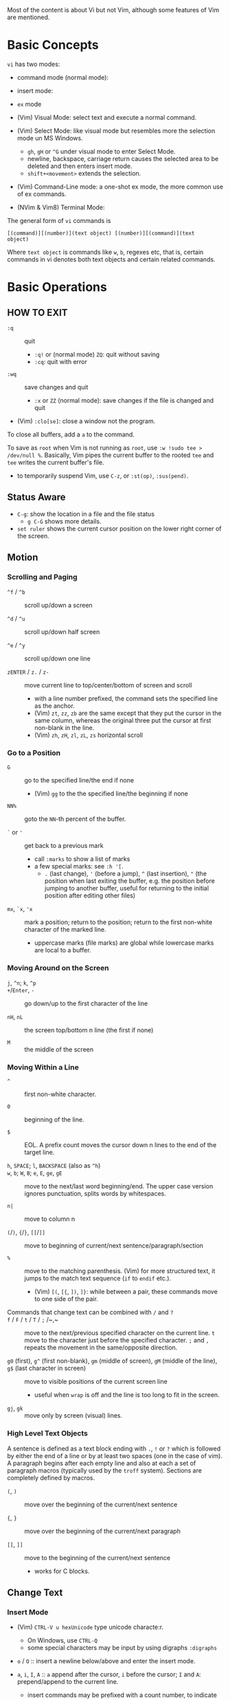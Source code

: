Most of the content is about Vi but not Vim, although some features of Vim
are mentioned.

* Basic Concepts

~vi~ has two modes:

- command mode (normal mode):

- insert mode:

- =ex= mode

- (Vim) Visual Mode: select text and execute a normal command.

- (Vim) Select Mode: like visual mode but resembles more the selection mode
  un MS Windows.
  + =gh=, =gH= or =^G= under visual mode to enter Select Mode.
  + newline, backspace, carriage return causes the selected area to be
    deleted and then enters insert mode.
  + =shift+<movement>= extends the selection.

- (Vim) Command-Line mode: a one-shot ex mode, the more common use of ex
  commands.

- (NVim & Vim8) Terminal Mode:

The general form of ~vi~ commands is

#+begin_src 
[(command)][(number)](text object) [(number)][(command)](text
object) 
#+end_src

Where =text object= is commands like =w=, =b=, regexes etc, that is, certain
commands in vi denotes both text objects and certain related commands.

* Basic Operations

** HOW TO EXIT

- =:q= :: quit
  + =:q!= or (normal mode) =ZQ=: quit without saving
  + =:cq=: quit with error

- =:wq= :: save  changes and quit
  + =:x= or =ZZ= (normal mode): save changes if the file is changed and quit

- (Vim) =:clo[se]=: close a window not the program.

To close all buffers, add a =a= to the command.

To save as =root= when Vim is not running as =root=, use =:w !sudo tee >
/dev/null %=. Basically, Vim pipes the current buffer to the rooted =tee= and
=tee= writes the current buffer's file.

- to temporarily suspend Vim, use =C-z=, or =:st(op)=, =:sus(pend)=.

** Status Aware

- =C-g=: show the location in a file and the file status
  + =g C-G= shows more details.

- =set ruler= shows the current cursor position on the lower right corner of
  the screen.

** Motion

*** Scrolling and Paging

- ~^f~ / ~^b~ :: scroll up/down a screen

- ~^d~ / ~^u~ :: scroll up/down half screen

- ~^e~ / ~^y~ :: scroll up/down one line

- ~zENTER~ / ~z.~ / ~z-~ :: move current line to top/center/bottom of screen
  and scroll
  + with a line number prefixed, the command sets the specified line as the
    anchor.
  + (Vim) =zt=, =zz=, =zb= are the same except that they put the cursor in
    the same column, whereas the original three put the cursor at first
    non-blank in the line.
  + (Vim) =zh=, =zH=, =zl=, =zL=, =zs= horizontal scroll

*** Go to a Position

- ~G~  :: go to the specified line/the end if none
   + (Vim) =gg= to the the specified line/the beginning if none

- =NN%= :: goto the =NN=-th percent of the buffer.

- =`= or ='= :: get back to a previous mark 
  + call =:marks= to show a list of marks
  + a few special marks: see =:h '[=.
    - =.= (last change), ='= (before a jump), =^= (last insertion), ="= (the
      position when last exiting the buffer, e.g.  the position before
      jumping to another buffer, useful for returning to the initial position
      after editing other files)

- =mx=, =`x=, ='x= :: mark a position; return to the position; return to the
  first non-white character of the marked line.
  + uppercase marks (file marks) are global while lowercase marks are local
    to a buffer.

*** Moving Around on the Screen

- =j=, =^n=;  =k=, =^p= ::

- =+=​/​=Enter=, =-= :: go down/up to the first character of the
  line

- =nH=, =nL= :: the screen top/bottom n line (the first if none)

- =M= :: the middle of the screen

*** Moving Within a Line

- =^= :: first non-white character.

- =0= :: beginning of the line.

- =$= :: EOL. A prefix count moves the cursor down n lines to the end of the
  target line.

- =h=, =SPACE=; =l=, =BACKSPACE= (also as =^h=) ::

- =w=, =b=; =W=, =B=; ~e~, =E=, =ge=, =gE= :: move to the next/last word
  beginning/end. The upper case version ignores punctuation, splits words by
  whitespaces.

- ~n|~ :: move to column n

- ~(~​/​~)~, ~{~​/​~}~, ~[[~​/​~]]~ :: move to
  beginning of current/next sentence/paragraph/section

- =%= :: move to the matching parenthesis. (Vim) for more structured text, it
  jumps to the match text sequence (=if= to =endif= etc.).
  - (Vim) =[(=, =[{=, =])=, =]}=: while between a pair, these commands move
    to one side of the pair.

- Commands that change text can be combined with ~/~ and ~?~ ::

- ~f~ / ~F~ / ~t~ / ~T~ / ~;~ /~,~ :: move to the next/previous specified
  character on the current line. =t= move to the character just before the
  specified character. =;= and =,= repeats the movement in the same/opposite
  direction.

- =g0= (first), =g^= (first non-blank), =gm= (middle of screen), =gM= (middle of the line), =g$= (last character in screen) :: move to visible positions of the current
  screen line 
  + useful when =wrap= is off and the line is too long to fit in the screen.

- =gj=, =gk= :: move only by screen (visual) lines.

*** High Level Text Objects

A sentence is defined as a text block ending with =.=, =!= or =?= which is
followed by either the end of a line or by at least two spaces (one in the
case of vim). A paragraph begins after each empty line and also at each a set
of paragraph macros (typically used by the =troff= system).  Sections are
completely defined by macros.

- =(=, =)= :: move over the beginning of the current/next sentence

- ={=, =}= :: move over the beginning of the current/next paragraph

- =[[=, =]]= :: move to the beginning of the current/next sentence
  + works for C blocks.

** Change Text

*** Insert Mode

- (Vim) =CTRL-V u hexUnicode= type unicode characte:r.
  + On Windows, use =CTRL-Q=
  + some special characters may be input by using digraphs =:digraphs=

- =o= / =O= :: insert a newline below/above and enter the insert mode.

- =a=, =i=, =I=, =A= :: =a= append after the cursor, =i= before the cursor;
  =I= and =A=: prepend/append to the current line.
  + insert commands may be prefixed with a count number, to indicate the
    repetition of the inserted text.
  + Under =vi=, =a= only appends, =i= only inserts: they cannot modify
    existing text and backspace deleting characters are not instantly
    displayed as deleted.
  + Under insert mode (ASCII caret notation =man ascii= and look at the
    "Char" column), =^H= is backspace, =^U= deletes the input on the current
    line; =^W= erases a word; =^I= inserts a tab; =^[= is the escape key.
  + In case some other operations are required under insert mode, use =^o= to
    access normal mode commands.
  + =gI= starts insert mode at the column 1, the exact opposite of =A=. =I=
    starts at the first non-blank character.

- ~ra~ :: replace the current char with ~a~, no need to enter the insert
  mode;
  + replace =&&= with =||=: type =2r|=

- ~R~ :: the replace mode that replaces (overstrikes) everything in its way,
  basically the INSERT key in CUA: one may even restore to normal insert mode
  by pressing the =INSERT= key.

- =Esc= or =^[= :: leaves the insert mode or replace mode. Finish
  abbreviation (type some letters for a full word).
  + =^C= ::  leaves the insert mode without trigger =InsertLeave=
    autocommand.

- ~c~ :: change, a combination of delete followed by insert, used with
  various motion commands.
  - =s= :: substitute the first char and then enters the insert mode. =s= to
    =c= is as =x= to =d=.
  - ~cc~, =S= :: change the entire line
  - ~C~ ::  ~c$~
  - =ce= and =cw= :: the same even if =w= and =e= have different semantics.
  - how to surround marked text: =c()<ESC>p=

- special characters :: insert a =^V= before the character.

*** Deletion

There are a few special buffers (registers) provided by =vi= for temporary
use: the unnamed buffer and the named buffers.  The unnamed buffer (deletion
register) is lost when switching files; the named buffers (from =1= to =9=
and =a= to =z=) do not, thus they may be used to transfer content from one
file to another.  (Vim) the lowercase register name is used to *overwrite the
register* while the uppercase is used to *append to the previous register
contents*.

- =x=, =X= :: delete the next/previous character

- ~["x]d~ :: delete operator, used with =b=, =d=, =w= and various motion and
  search commands, optionally into register =x=.
  + ~D~ delete to the end of the line, equal to  = ~d$~
  + to delete with a search inclusively, add an offset (typically =e=) after
    the search pattern.
  + a double quote references a register/buffer. A single quote moves to a
    mark.

The editor saves the last 9 deleted blocks of text in a set of numbered
registers 1-9, accessible by ="n=.

*** Rearranging and Duplicating

- ~("buffer_name)y~ :: yank (copy into a buffer, by default the unnamed one
  (deletion register), unless prefixed by a named buffer)

- ~p~, ~P~ :: put after/before the line/the cursor
  + =xp= :: to transpose two characters

- =i_Ctrl-R= under insert mode :: insert the contents of a register.
  + not every paste has to be performed under normal mode. The unnamed
    register is named ="=. There is also an expression register ===, which
    evaluates an expression and converts the result to a string to be pasted.

- ~Y~ :: curiously = ~yy~, not yank to the end of the line.
  + under Neovim,  more consistently defined as =y$=

- =~= :: changing case
  + =gU{motion}= (uppercase), =gu{motion}= (lowercase)

- =<=, =>= :: combined with motion, search command to shift lines by a
  =shiftwidth=.
  + =<<=, =>>= shift the current line.

- =^D= and =^T= :: shift lines under insert mode, so-called tabbing.

- ~J~ :: join

*** Repeat the Last Change

- =.=: repeat the change since the last time of entering the insert mode

*** Text Objects (Vim)

There is a conceptual distinction between motion commands and text objects.
Motion commands operate on a text range defined by motion after an operator
=h: operator=.  However, there are special commands that indicate text
objects (words, sentences, paragraphs, =[]= blocks, =()= blocks, =<>= blocks,
={}= blocks, XML =<tag></tag>= blocks, =""= blocks, =''= blocks, =``= blocks)
only after an operation =h: text-objects=. These commands operate on text
range defined by text objects, not by motion.

- =aw=, =iw=: different from =w= in that the word under the cursor is
  operated on, rather than the text across which a word motion includes. The
  inner version only selects the object itself, not its preceding or
  following whitespace.

- for a block object, the inner version excludes the surrounding pair.

- Under visual mode, if the selected region is more than one character, text
  object commands extend the region according to the semantics of the text
  object and the direction depends on the position of the cursor.

- For tag blocks, non-matching tags are ignored.

** Search/Replace

*** Pattern Search

- =/=, =?= :: forward/backward search (possibly with regex). Search is also a
  way to move around.
  + By default, the search wraps around when it hits the end of the buffer
    unless =nowrapscan= is set.
  + By default the cursor is placed on the first character of the match.
    These patterns may be followed by an offset to put the cursor at the
    location specified by the offset: line count (positive or negative),
    =e[+/-num]= characters to the right/left of the end of the match (by
    default 0), =s/b[+/-num]= characters to the right/left of the match, or
    =;{pattern}=  to perform another search.
  + =/=, =?= without a pattern repeats the previous search.
  + =n=, =N= continue the search in the same/opposite direction.
  + (vim) a history of search commands is maintained, retrievable with arrow
    keys or =^p=, =^n=.
  + the final =/= or =?= is optional without the offset
  + use =\%>= and =\%<= to limit the column search range.
  + =/= are =?= are not suited for every situation, use ex global
    =g/pattern/#= to list all matching lines and jump there.
  + to search a word under the cursor, use =*= (forward) and =#= (backward),
    see the next command.
    
- =*=, =#= :: search forward/backward for the count'th occurrence of the word
  nearest to the cursor.
  + a =g= prefix may be added to indicate no word boundaries.

- =^C= :: interrupt the current search command

- =fchar=, =Fchar=; =;= :: search for the next =char= forwards/backwards on
  the current line; =;= repeats the previous search.
  + =t= and =T= is a version of =f= that goes to the position before the
    searched character.
  + =;= and =,= repeats the previous find command in the same/opposite
    direction.
  + use =``= or =''= to return to the position/line before the search.

Substitution is mostly done through the =substitute= ex command.

** Undo/Redo

- ~u~: undo; ~U~: undo all on a line, ~C-r~ (vim): redo (redo an undone
  operation)
  + One undo command normally undoes a typed command, no matter how much it
    changes.
  + =vi='s undo may undo a previous undo.
  + =vim= adds branching undo, similar to Git commit tree and branches.
  + =u= may undo a =U=, that is, redo all on a line.

- Since the last nine deletions are saved in the nine named buffer in
  addition to the /deletion register/, use ="np= to retrieve them. But vim
  supports infinite undo.

** Other Operations

- ~:e!~ :: returns to the last saved version of the file

- ~ZZ~ / ~:wq~ ::

- ~.~ :: repeat the last command. For long commands, this is more efficient.
  + works for all changes except for undo, redo and ex commands.

- =%= on a paired punctuation mark :: switch to the other of the pair.

- =Ctrl-^= :: =:e #=

** Combination For Special Tasks

- =dwelp= :: swap two words. Delete the word, go over the next word and a
  step forward, put the deleted word.

- =lb=, =he= :: move to the beginning/end of a word; =l=​/​=h= here
  guards against the case where the cursor is already at the beginning.

- =f(xf)x= :: delete a pair parentheses.

* ex commands and the ex mode

Originally, =vi= was the visual mode of the =ex= editor, an improved line
editor from and a superset of =ed=. Modern =ex= runs a cleared terminal,
unlike =ed=, which runs directly in the current view of the terminal. To
enter =ex= mode under visual mode, hit =Q=.

=ex= has buffers named =a= through =z=.  The =ex= editor has five modes:

- *command mode* :: the =:= prompt
  + =address command ! parameters count flags=, all parts are optional. The
    degenerate case (empty command) prints the next line in the file. Here
    =flags= are =p=, =l= or =#=, executed after the main command.
  + Most commands names are English words with prefix abbreviations. Most
    commands accept prefix addresses specifying the lines in the file upon
    which they are to have effect. A few (e.g. =delete=) may take a trailing
    count specifying the number of lines to be involved or other parameters
    after the command name.
  + For commands that takes a range address, the count parameter limits the
    command to the lines starting at the last line of the range with =count=
    lines involved. That is, the range address is actually invalid and only
    the last address number is taken (maybe not, the range may be a pattern
    to locate the last line).  e.g. =1,3d3= is the same as =3d3=.
  + commands are commented out by a double quote ="=.
  + Different elements of an =ex= command may be separated by spaces.
  + multiple commands on a single line are separated by =|= in the same way a
    semicolon separates a shell command.
  + (Vim) =Ctrl-D= to list all possible completion options.

- *text input mode* :: gathers input lines and places them in the file; the
  =append=, =insert= and =change= commands use text input mode. A dot =.=
  line exits the mode.

- *open mode* :: displays one line at a time, not really useful on modern
  terminals and monitors and they are usually not implemented. They are
  designed for hardcopy terminals (terminals that print a line to display
  instead of drawing on the screen) or glass TTYs (display terminal that
  behaves like a teletype printing terminal without cursor support).

- *visual mode*, *text insertion mode* :: vi's modes
  + type =Q= to enter =ex= mode.

** Command Addressing

Addresses may be absolute line numbers, relative line offset, special symbols
indicating some special lines or search pattern as addresses and they may be
combined: two patterns may form a range with a comma; patterns with an offset
indicates a line relative to the matching line.

- =.= :: the current line

- =n= :: the nth line

- =$= :: the last line

- =%= :: the entire buffer, equal to =1,$=, unlike ed, where comma =,=
  addresses the whole buffer.

- =+n=, =-n= :: an offset relative to the line specified before it

- =/re/=, =?re?= :: scan forward or backward respectively for a line
  containing a regex, possibly with some commands to operate on these lines.
  The search wraps around the end of the buffer. Without the trailing =/= or
  =?=, the command simply prints the next matching line using the regex. =//=
  or =??= uses the last regex.

- ='"= :: the previous current line is marked by ="=.

- Null address specification :: defaults to the current line, =1,p= prints
  the first line through the current line. This is more consistent than in
  =ed=, where =,addr= denotes =1,addr= and =addr,= denotes =addr,addr=.

- =;= is also available in =vi= to set the first address as the current line.

** Commands

- =args= :: the members of the argument list of the =ex= process

- =(.){a}ppend= ::
  + =a!= toggles autoindent

- =cd=, =chdir= :: After a =chdir= the current file is not considered edited.

- =(.,.){c}hange count= ::
  + =c!= toggles autoindent

- =(.,){co}py addr flags=, also abbreviated as =t= :: copy and put the range
  after =addr=

- =(.,.){d}elete (buffer) count flags= :: If a buffer name is given, the
  deleted lines are saved (lower case buffer name)/append (upper case buffer
  name) there.

- =(.,.)yank buffer count= :: yank the specified lines in the named buffer,
  if any, for later retrieval via =put=.

- ={e}dit=, =ex= :: clear the current clean buffer and begin an editing
  session on a new file.
  + =e!= :: discards changes to the buffer and reload the file.

- ={f]ile filename=, =file= ::

- =(1,$) {g}lobal /re/ commands= :: execute commands on the lines  within the
  range where the pattern matches.
  + the command list may span multiple lines and may include =append=,
    =insert=, =change= commands and their associated input text. The global
    command and the undo command are not allowed in the command list.
  + here "global" means globally throughout all the matching lines within the
    specified range.
  + =g!=, abbr. =v= :: at each line not matching the pattern

- =(.){i}nsert= ::
  + =i!= :: the autoindent version

- =(.,.+1) {j}oin count flags= ::
  + =j!=

- =(.)k x=  or =(.)mark x= :: mark a line with a letter.

- =(.,.){m}ove addr= :: move (cut and paste) the specified lines to =addr=.

- ={n}ext= :: the next file from the command line arguments is edited

- ={rew}ind= :: the argument list is rewound and the first file is edited.

With =args=, =n= and =rew=, one may switch between multiple files without
leaving vi.  =last=, =prev= (vim) enhanced support for multiple files.
However, moving to another file requires a save as the buffer is cleared.
=vi= remembers the current filename as =%= and the alternate filename as =#=.
They may be used with =e=, =r=, =!cmd=.

- =(.,.){nu}mber count flags=, =#= :: print with line numbers

- =(.){o}pen (/re/) flags= :: enter intraline editing open mode at each
  addressed line. =Q= to exit.

- =(.,.){p}rint count= ::

- =(.){pu}t buffer= :: puts back deleted or yanked lines, possibly from a
  named buffer.

- ={q}uit= ::

- =(.){r}ead file= :: If no filename is given, the current filename is used.
  The current file name is not changed unless there is none, in which case
  the specified =file= becomes the current one.

- =recover file= ::

- ={sh}ell= :: start a new shell, resume editing after the shell exits

- ={so}urce file= :: reads and executes =ex= commands from the specified file

- =(.,.) {s}ubstitute /re/replacement/ options count flags= ::
  + the address range may be replaced with a global command with a search
    pattern, under which case, =/re/= may be omitted as =//= to denote the
    search pattern.

    #+begin_src 
    vim :g/editer/s//editor/g 
    #+end_src

  + =options= may be =g= global, =c= asking for confirmation
  + =&= repeats the previous substitute command with possibly different
    flags.
  + =~= last used search pattern in a regular search.
  + any nonalphanumeric, nonspace character except =\=, ="= and =|= may be
    used as the delimiter, especially useful when dealing with pathnames.

- =stop= :: suspends the editor

- =ta tag= :: switch the focus of editing to the location of =tag=, defined
  by the tags file, created by, for example, =ctags=.

- =! command= :: it executes a shell command but vim documentation calls it
  "filter" as it may be used to filter text in the buffer and write back into
  the buffer.
  + =%= and =#= in the command are expanded as in filenames.
  + if a range address is appended before =!=, that range of lines are
    supplied as stdin to the command. The possible output then replaces the
    original lines.
  + in =vi= mode, type =!= followed by motion operations enters this command
    with a range automatically. To operate only on the current n lines, type
    =!!=.

- =($)== :: prints the line number of addressed line without changing the
  current line.

- =(.){vi}sual -/^/. windows_size flags= :: enters visual mode at the
  specified line

- =(1,$){w}rite (>>) file/!command= :: overwrite/appends (to file only) the
  specified lines (by default the entire buffer) to a filename/command stdin.
  + =w!= overwrite an existing file.
  + =file filename=: change the current file name without saving.
  + (Vim) =saveas file=  writes a file and change the filename of the buffer
    to that file.

- ={x}it! file= :: exits with changes saved if modified.

- =(.+1)z window_size= :: print the next count lines, the current line is
  changed. This command is basically scroll.

- =preserve= :: write the current buffeer into its swap and the swap file
  will not be deleted after exiting so that changes may be recovered.

- =(.)z -/./ number_of_lines= :: prints a window of text with the specified
  line at the top.
  - =-= puts the line at the bottom, =.= at the center, === also at the
    center with surrounding =-= characters.

- =(.,.) >/< count flags= :: shift the specified lines.
  + Only whitespaces are shifted; no non-white characters are discarded with
    a left-shift.

- (.+1, .+1) :: an address alone causes the addressed line to be printed (and
  also change the curent line).

** Pattern Matching

Ex/Vi/Vim mostly uses POSIX basic regular expression. All =vi= clones support
optional extended regular expression syntaxes. For syntax and rules of
regular expressions, see [[./posix_regex.org][POSIX Regex.]]

*** Replacement Syntax

Aside from literal characters, the replacement contains a few metacharacters.

- =~= in the replacement pattern stands for the defining text of the previous
  replacement pattern.  Useful for repeating an edit.
  + also as a command to perform the previous substitution but with the
    previous search pattern (not necessarily the one used in the last
    substitution command).

- =#= as the replacement pattern alone specifies the previous replacement
  pattern.

- =&= in the replacement is replaced by the characters matched by the search
  pattern.
  - =&= as a command under both vi mode and ex mode (=:&=) repeats the last
    substitution without moving the cursor.

- =\n= (backreference): matches the text that was matched by the n-th regular
  subexpression in the search pattern.
  + in the replacement pattern, it is replaced by the text matched by the
    corresponding subexpression.
  + For nested expression, =n= is determined by the counting occurrences of
    =\(= starting from the left.

- =\u= and =\l= cause the immediately following character in the replacement
  to be converted to upper- and lower-case respectively.
  + =\U= and =\L= turns on the conversion until =\E= and =\e= turns it off.

- =\<=, =\>= matches the beginning/end of a word.

- Most metacharacters lose their special meaning inside brackets except =\=,
  =-=, =]= which are used by bracket expressions or as the escape marker.

- A simple =:s= is =:s//~/=, repeating the last substitution.

*** Some Pattern Matching Examples

- move a block of XML

#+begin_src ex 
:g /<syntax>/.,<syntax\/>/ move /<parameters>-1/ 
#+end_src
 
- delete all blank lines plus any lines that contain only whitespace

#+begin_src 
:g/^[ tab]*$/d 
#+end_src

- delete all leading spaces

#+begin_src 
:%s/^  *\(.*\)/\1/ 
#+end_src

- insert a ~>  ~ at the start of every line in a file

#+begin_src 
:%s/^/>  / 
#+end_src

- reverse the order of lines in a file

#+begin_src 
:g/.*/mo0 
#+end_src

- repeat a command

#+begin_src 
# copy lines 12-17 to the end of the file ten times
:1,10g/^/ 12,17t$ 
#+end_src

* Advanced Usage 
** How To Exit

Inside Emacs or VSCode terminal, beside =Ctrl-[= and =Esc=, =Ctrl-C= escapes
insert mode, =Ctrl-o= gives a chance to execute normal mode command (in which
case =ZQ= or =ZZ=).

** Read-Only Mode

=vim -R= or =view=. Use =w!= or =wq!= to force a write if necessary.

** Word Abbreviation

=:(un)abbrivate abbr expanded text=

Abbreviations expand as soon as a nonalphanumeric character is pressed.
Definitions are not recursively expanded.

** Recovery

- =vi -r name= :: recovery a file at the directory where a file is previously
  not written.

- Use =:{pre}serve= the buffer even if there is no crash, especially when the
  user cannot save the file, under which case preserving the file offers an
  alternative to backup the file.
  + for =vim=, it preserves the content in the =.swp= file.

** Options

(Vim) for a list of options, =:options=. The options in the option window are
modifiable, similar to Emacs' =customize=. To set an option to its default
=set option_name&=. To query an option, =set option_name?=.

#+begin_src 
:set option :set nooption 
#+end_src

~:set all~ displays all options. =set option!= (vim) toggle the value of an
option. =set option?= shows the current value of the option.

Options may be set in a =.exrc= file in the home directory.

*** Useful Options

- =exec= :: enable directory-local =.exrc= settings.

- =autoindent= :: supply indentation automatically following the previous
  line upon starting a new line; useful for programming

- =autowrite= :: automatic write before =:n=, =ta= etc.

- =ignorecase= :: ignore case while searching

- =number= :: display line numbers

- =showmatch= :: show matching punctuation

- =tags= :: the tags file to be searched

- =shell= :: the shell used, by default =$SHELL=.

- =wrapmargin= :: the number of columns of a line before the line is
  automatically broken at a word boundary. Useful for nonprogram text.

- =showmode= :: the modeline

- (Vim) =whichwrap= :: allow certain operations to move out of its line, e.g.
  =<BS>=.

- (Vim) =wrap= :: wraps long lines visually

- (Vim) =list= :: show tabs

**** Search

- =incsearch= (vim) :: show where the pattern matches as the pattern is typed
  so far.
  + =^G=, =^T= to move to the next/previous match.

- =hlsearch= :: searched matches are highlighted. =:nohlsearch= turns
  highlight off until the next search.

**** Tabs

In VIM there are relatively complicated settings for tabs.

To debug tab problem, =set list= or use =:l= command to display tabs and
spaces or add them to =listchars=.

- =tabstop= :: the space boundary at which a horizontal tab character stops.
  + the original meaning of horizontal tabs and *pure visually*.
  + a horizontal tab, as a tabular separator, is supposed to stop at certain
    columns (compare it to memory alignment)
  + this option is not supposed to be changed due to the different value on
    different platforms (software and hardware) and relying on its value may
    make the file look different on different platforms.

- =softtabstop= (Vim) :: not the length of a real tab character, but *its
  effect during editing* (how long a tab key pushes the cursor, but not the
  actual characters it inputs, might be a combination of tabs and spaces). Dedicated to the cursor.
  Number of spaces that a tab in the file counts for 
  while performing editing operations, e.g. if =softtabstop= is twice the
  =tabstop= option, a tab key operation may actually result in two tab character.
  If =softtabstop= is smaller than =tabstop=, a tab key operation may not
  produce a tab character, but a sequence of space characters.
  + without =expandtab=, it becomes a real tab character when the space is
    reached.

- =expandtab= (Vim) :: tabs are replaced by the appropriate number of spaces in
  Insert mode. Real tabs are inserted with =^V<Tab>=.
  + Historically tabs are preferred due to a few saved bytes; nowadays,
    a consistent look matters more and spaces replacing tabs.

- =shiftwidth= :: number of spaces to use for each step of (auto)indent, for
  =cindent=, =<<=, =>>= etc.
  + the canonical way to change indentation.
  + local to a buffer, when =0=, set to =tabstop=.
  + used in shift commands and autoindent backtabbing.
  + =^D=, =^T= moves a shiftwidth backwards/forwards.

- =smarttab= :: use =shiftwdith= for a tab in front of a line. Probably
  "smart" in that it respects indentation width.

** Key Macros

There are two flavors of macros:

- the macro body is put in a buffer register =x=, =@x= invokes the macro.

- =:map macro macro_body= defines a key macro
  + =:map!= causes the mapping to apply to input mode.
  + special characters are input with =^V= prefixed. Vertical bar =|= can
    never be escaped as it is used as the crucial =ex= separator.
  + Keys are also represented as sequence =<Nul>=, =<Home>= etc. see =:h
    keycodes=.
  + =:unmap= deletes a macro.
  + =#0= through =#9= mean function keys.

- Vim has an internal leader key (=\= by default, and denoted in macro
  definition as =<leader>=) for prefixing in order not to overload other
  keys. This leader key is defined with =mapleader=.


